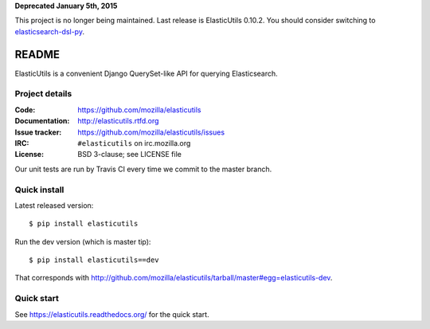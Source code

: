 **Deprecated January 5th, 2015**

This project is no longer being maintained. Last release is
ElasticUtils 0.10.2. You should consider switching to
`elasticsearch-dsl-py <https://github.com/elasticsearch/elasticsearch-dsl-py>`_.


========
 README
========

ElasticUtils is a convenient Django QuerySet-like API for querying
Elasticsearch.


Project details
===============

:Code:           https://github.com/mozilla/elasticutils
:Documentation:  http://elasticutils.rtfd.org
:Issue tracker:  https://github.com/mozilla/elasticutils/issues
:IRC:            ``#elasticutils`` on irc.mozilla.org
:License:        BSD 3-clause; see LICENSE file

Our unit tests are run by Travis CI every time we commit to the
master branch.

.. image:: https://secure.travis-ci.org/mozilla/elasticutils.png?branch=master
   :target: http://travis-ci.org/mozilla/elasticutils


Quick install
=============

Latest released version::

    $ pip install elasticutils


Run the dev version (which is master tip)::

    $ pip install elasticutils==dev


That corresponds with
`<http://github.com/mozilla/elasticutils/tarball/master#egg=elasticutils-dev>`_.


Quick start
===========

See https://elasticutils.readthedocs.org/ for the quick start.
